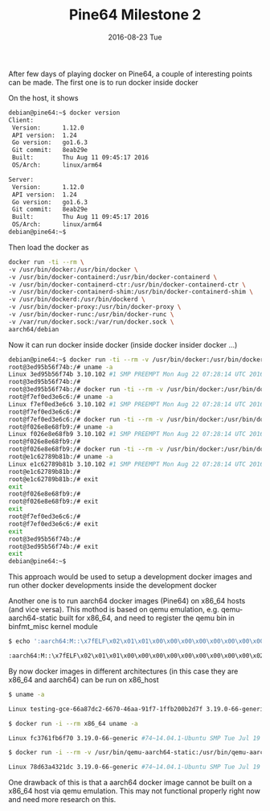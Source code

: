 #+TITLE:       Pine64 Milestone 2
#+DATE:        2016-08-23 Tue
#+URI:         /blog/%y/%m/%d/pine64-milestone-2
#+KEYWORDS:    Pine64
#+TAGS:        Pine64
#+LANGUAGE:    en
#+OPTIONS:     H:3 num:nil toc:nil \n:nil ::t |:t ^:nil -:nil f:t *:t <:t
#+DESCRIPTION: Pine64 Milestone 2

After few days of playing docker on Pine64, a couple of interesting points can be made. The first one is to run docker inside docker

On the host, it shows

#+BEGIN_SRC bash
debian@pine64:~$ docker version
Client:
 Version:      1.12.0
 API version:  1.24
 Go version:   go1.6.3
 Git commit:   8eab29e
 Built:        Thu Aug 11 09:45:17 2016
 OS/Arch:      linux/arm64

Server:
 Version:      1.12.0
 API version:  1.24
 Go version:   go1.6.3
 Git commit:   8eab29e
 Built:        Thu Aug 11 09:45:17 2016
 OS/Arch:      linux/arm64
debian@pine64:~$
#+END_SRC

Then load the docker as

#+BEGIN_SRC bash
docker run -ti --rm \
-v /usr/bin/docker:/usr/bin/docker \
-v /usr/bin/docker-containerd:/usr/bin/docker-containerd \
-v /usr/bin/docker-containerd-ctr:/usr/bin/docker-containerd-ctr \
-v /usr/bin/docker-containerd-shim:/usr/bin/docker-containerd-shim \
-v /usr/bin/dockerd:/usr/bin/dockerd \
-v /usr/bin/docker-proxy:/usr/bin/docker-proxy \
-v /usr/bin/docker-runc:/usr/bin/docker-runc \
-v /var/run/docker.sock:/var/run/docker.sock \
aarch64/debian
#+END_SRC

Now it can run docker inside docker (inside docker insider docker ...)

#+BEGIN_SRC bash
debian@pine64:~$ docker run -ti --rm -v /usr/bin/docker:/usr/bin/docker -v /usr/bin/docker-containerd:/usr/bin/docker-containerd -v /usr/bin/docker-containerd-ctr:/usr/bin/docker-containerd-ctr -v /usr/bin/docker-containerd-shim:/usr/bin/docker-containerd-shim -v /usr/bin/dockerd:/usr/bin/dockerd -v /usr/bin/docker-proxy:/usr/bin/docker-proxy -v /usr/bin/docker-runc:/usr/bin/docker-runc -v /var/run/docker.sock:/var/run/docker.sock aarch64/debian
root@3ed95b56f74b:/# uname -a
Linux 3ed95b56f74b 3.10.102 #1 SMP PREEMPT Mon Aug 22 07:28:14 UTC 2016 aarch64 GNU/Linux
root@3ed95b56f74b:/#
root@3ed95b56f74b:/# docker run -ti --rm -v /usr/bin/docker:/usr/bin/docker -v /usr/bin/docker-containerd:/usr/bin/docker-containerd -v /usr/bin/docker-containerd-ctr:/usr/bin/docker-containerd-ctr -v /usr/bin/docker-containerd-shim:/usr/bin/docker-containerd-shim -v /usr/bin/dockerd:/usr/bin/dockerd -v /usr/bin/docker-proxy:/usr/bin/docker-proxy -v /usr/bin/docker-runc:/usr/bin/docker-runc -v /var/run/docker.sock:/var/run/docker.sock aarch64/debian
root@f7ef0ed3e6c6:/# uname -a
Linux f7ef0ed3e6c6 3.10.102 #1 SMP PREEMPT Mon Aug 22 07:28:14 UTC 2016 aarch64 GNU/Linux
root@f7ef0ed3e6c6:/#
root@f7ef0ed3e6c6:/# docker run -ti --rm -v /usr/bin/docker:/usr/bin/docker -v /usr/bin/docker-containerd:/usr/bin/docker-containerd -v /usr/bin/docker-containerd-ctr:/usr/bin/docker-containerd-ctr -v /usr/bin/docker-containerd-shim:/usr/bin/docker-containerd-shim -v /usr/bin/dockerd:/usr/bin/dockerd -v /usr/bin/docker-proxy:/usr/bin/docker-proxy -v /usr/bin/docker-runc:/usr/bin/docker-runc -v /var/run/docker.sock:/var/run/docker.sock aarch64/debian
root@f026e8e68fb9:/# uname -a
Linux f026e8e68fb9 3.10.102 #1 SMP PREEMPT Mon Aug 22 07:28:14 UTC 2016 aarch64 GNU/Linux
root@f026e8e68fb9:/#
root@f026e8e68fb9:/# docker run -ti --rm -v /usr/bin/docker:/usr/bin/docker -v /usr/bin/docker-containerd:/usr/bin/docker-containerd -v /usr/bin/docker-containerd-ctr:/usr/bin/docker-containerd-ctr -v /usr/bin/docker-containerd-shim:/usr/bin/docker-containerd-shim -v /usr/bin/dockerd:/usr/bin/dockerd -v /usr/bin/docker-proxy:/usr/bin/docker-proxy -v /usr/bin/docker-runc:/usr/bin/docker-runc -v /var/run/docker.sock:/var/run/docker.sock aarch64/debian
root@e1c62789b81b:/# uname -a
Linux e1c62789b81b 3.10.102 #1 SMP PREEMPT Mon Aug 22 07:28:14 UTC 2016 aarch64 GNU/Linux
root@e1c62789b81b:/#
root@e1c62789b81b:/# exit
exit
root@f026e8e68fb9:/#
root@f026e8e68fb9:/# exit
exit
root@f7ef0ed3e6c6:/#
root@f7ef0ed3e6c6:/# exit
exit
root@3ed95b56f74b:/#
root@3ed95b56f74b:/# exit
exit
debian@pine64:~$
#+END_SRC

This approach would be used to setup a development docker images and run other docker developments inside the development docker

Another one is to run aarch64 docker images (Pine64) on x86_64 hosts (and vice versa). This mothod is based on qemu emulation, e.g. qemu-aarch64-static built for x86_64, and need to register the qemu bin in binfmt_misc kernel module

#+BEGIN_SRC bash
$ echo ':aarch64:M::\x7fELF\x02\x01\x01\x00\x00\x00\x00\x00\x00\x00\x00\x00\x02\x00\xb7:\xff\xff\xff\xff\xff\xff\xff\xff\xff\xff\xff\xff\xff\xff\xff\xff\xfe\xff\xff:/usr/bin/qemu-aarch64-static:' | sudo tee /proc/sys/fs/binfmt_misc/register

:aarch64:M::\x7fELF\x02\x01\x01\x00\x00\x00\x00\x00\x00\x00\x00\x00\x02\x00\xb7:\xff\xff\xff\xff\xff\xff\xff\xff\xff\xff\xff\xff\xff\xff\xff\xff\xfe\xff\xff:/usr/bin/qemu-aarch64-static:
#+END_SRC

By now docker images in different architectures (in this case they are x86_64 and aarch64) can be run on x86_host

#+BEGIN_SRC bash
$ uname -a

Linux testing-gce-66a87dc2-6670-46aa-91f7-1ffb200b2d7f 3.19.0-66-generic #74~14.04.1-Ubuntu SMP Tue Jul 19 19:56:11 UTC 2016 x86_64 x86_64 x86_64 GNU/Linux

$ docker run -i --rm x86_64 uname -a

Linux fc3761fb6f70 3.19.0-66-generic #74~14.04.1-Ubuntu SMP Tue Jul 19 19:56:11 UTC 2016 x86_64 x86_64 x86_64 GNU/Linux

$ docker run -i --rm -v /usr/bin/qemu-aarch64-static:/usr/bin/qemu-aarch64-static aarch64/debian uname -a

Linux 78d63a4321dc 3.19.0-66-generic #74~14.04.1-Ubuntu SMP Tue Jul 19 19:56:11 UTC 2016 aarch64 GNU/Linux
#+END_SRC

One drawback of this is that a aarch64 docker image cannot be built on a x86_64 host via qemu emulation. This may not functional properly right now and need more research on this.
